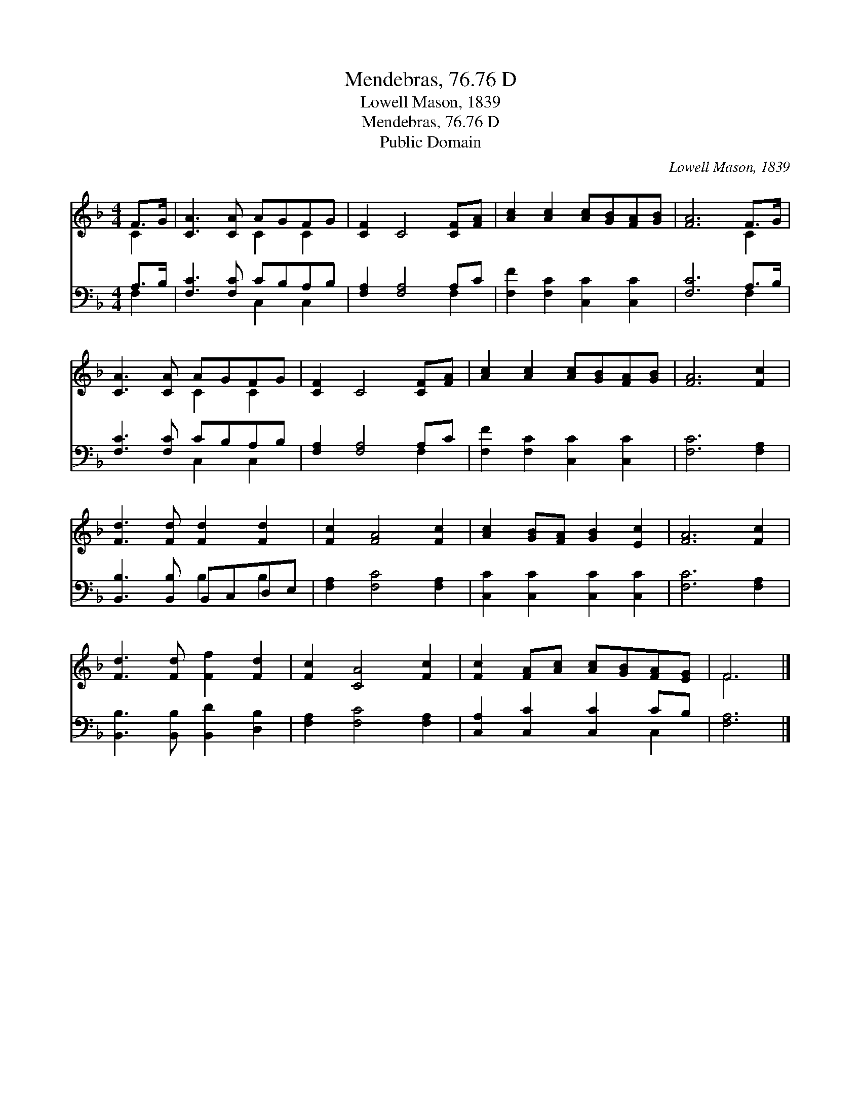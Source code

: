 X:1
T:Mendebras, 76.76 D
T:Lowell Mason, 1839
T:Mendebras, 76.76 D
T:Public Domain
C:Lowell Mason, 1839
Z:Public Domain
%%score ( 1 2 ) ( 3 4 )
L:1/8
M:4/4
K:F
V:1 treble 
V:2 treble 
V:3 bass 
V:4 bass 
V:1
 F>G | [CA]3 [CA] AGFG | [CF]2 C4 [CF][FA] | [Ac]2 [Ac]2 [Ac][GB][FA][GB] | [FA]6 F>G | %5
 [CA]3 [CA] AGFG | [CF]2 C4 [CF][FA] | [Ac]2 [Ac]2 [Ac][GB][FA][GB] | [FA]6 [Fc]2 | %9
 [Fd]3 [Fd] [Fd]2 [Fd]2 | [Fc]2 [FA]4 [Fc]2 | [Ac]2 [GB][FA] [GB]2 [Ec]2 | [FA]6 [Fc]2 | %13
 [Fd]3 [Fd] [Ff]2 [Fd]2 | [Fc]2 [CA]4 [Fc]2 | [Fc]2 [FA][Ac] [Ac][GB][FA][EG] | F6 |] %17
V:2
 C2 | x4 C2 C2 | x8 | x8 | x6 C2 | x4 C2 C2 | x8 | x8 | x8 | x8 | x8 | x8 | x8 | x8 | x8 | x8 | %16
 F6 |] %17
V:3
 A,>B, | [F,C]3 [F,C] CB,A,B, | [F,A,]2 [F,A,]4 A,C | [F,F]2 [F,C]2 [C,C]2 [C,C]2 | [F,C]6 A,>B, | %5
 [F,C]3 [F,C] CB,A,B, | [F,A,]2 [F,A,]4 A,C | [F,F]2 [F,C]2 [C,C]2 [C,C]2 | [F,C]6 [F,A,]2 | %9
 [B,,B,]3 [B,,B,] B,,C,D,E, | [F,A,]2 [F,C]4 [F,A,]2 | [C,C]2 [C,C]2 [C,C]2 [C,C]2 | %12
 [F,C]6 [F,A,]2 | [B,,B,]3 [B,,B,] [B,,D]2 [D,B,]2 | [F,A,]2 [F,C]4 [F,A,]2 | %15
 [C,A,]2 [C,C]2 [C,C]2 CB, | [F,A,]6 |] %17
V:4
 F,2 | x4 C,2 C,2 | x6 F,2 | x8 | x6 F,2 | x4 C,2 C,2 | x6 F,2 | x8 | x8 | x4 B,2 B,2 | x8 | x8 | %12
 x8 | x8 | x8 | x6 C,2 | x6 |] %17

